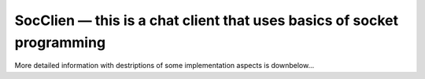 SocClien — this is a chat client that uses basics of socket programming
=======================================================================

More detailed information with destriptions of some implementation aspects is downbelow...

.. c:autodoc:: src/soc_client.c
   :clang: -I/lib/clang/10.0.0/include,-I../inc,-std=gnu17,-DHAWKMOTH
